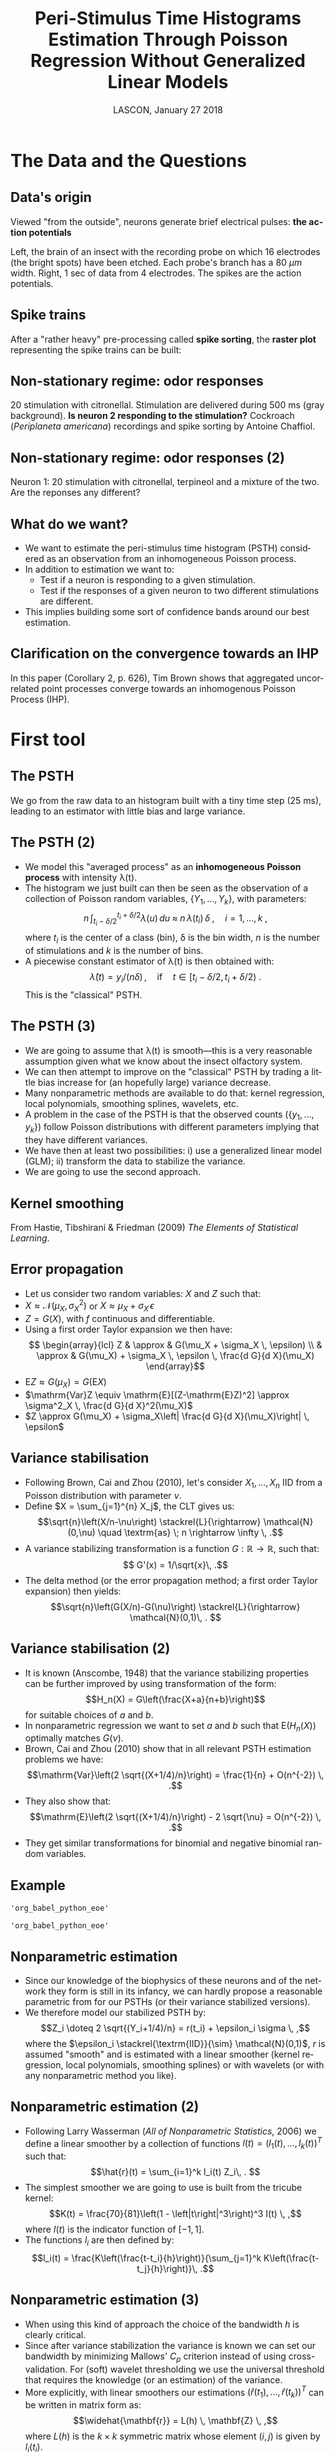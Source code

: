 # -*- ispell-local-dictionary: "american" -*-
#+TITLE: Peri-Stimulus Time Histograms Estimation Through Poisson Regression Without Generalized Linear Models
#+DATE: LASCON, January 27 2018
#+AUTHOR: @@latex:{\large Christophe Pouzat, Antoine Chaffiol and Avner Bar-Hen} \\ \vspace{0.2cm} Mathématiques Appliquées à Paris 5 (MAP5) \\ \vspace{0.2cm} Université Paris-Descartes and CNRS UMR 8145 \\ \vspace{0.2cm} \texttt{christophe.pouzat@parisdescartes.fr}@@
#+LANGUAGE: en
#+OPTIONS:   H:2 tags:nil 
#+LATEX_CLASS: beamer
#+LATEX_CLASS_OPTIONS: [presentation]
#+LATEX_HEADER: \usepackage{dsfont}
#+BEAMER_HEADER: \setbeamercovered{invisible}
#+BEAMER_HEADER: \AtBeginSection[]{\begin{frame}<beamer>\frametitle{Where are we ?}\tableofcontents[currentsection]\end{frame}}
#+BEAMER_HEADER: \beamertemplatenavigationsymbolsempty
#+STARTUP: beamer
#+COLUMNS: %45ITEM %10BEAMER_ENV(Env) %10BEAMER_ACT(Act) %4BEAMER_COL(Col) %8BEAMER_OPT(Opt)
#+PROPERTY: header-args:R  :session *LASCON2018-R*
#+Property: header-args:python :session *LASCON2018-Python* :results pp
#+PROPERTY: header-args :eval no-export
#+STARTUP: indent

** Setup :noexport:
#+NAME: setup
#+begin_src R :exports none :results silent :eval no-export
library(STAR)
library(locfit)  
library(Cairo)
CairoFonts(regular="Fourier:style=Medium",
           bold="Fourier:style=Bold",
           italic="Fourier:style=Oblique",
           bolditalic="Fourier:style=BoldOblique")
png <- CairoPNG
#+end_src

* The Data and the Questions :export:
** Data's origin :export:
Viewed "from the outside", neurons generate brief electrical pulses: *the action potentials*
[[file:figs/BrainProbeData.png]]

Left, the brain of an insect with the recording probe on which 16 electrodes (the bright spots) have been etched. Each probe's branch has a 80 $\mu{}m$ width. Right, 1 sec of data from 4 electrodes. The spikes are the action potentials.

** Spike trains :export:
After a "rather heavy" pre-processing called *spike sorting*, the *raster plot* representing the spike trains can be built:
#+name: raster-example
#+header: :width 1000 :height 750
#+header: :file figs/exemple-raster.png
#+BEGIN_SRC R :results output graphics :exports results
data(e060817spont)
exemple.raster <- lapply(e060817spont,
                         function(l) l[10 <= l & l <= 20]
                         )
par(cex=3,mar=c(5,1,1,1))
myCol <- c("orangered","brown4","royalblue4")
plot(c(10,20),c(0,4),
     xlab="Time (s)",ylab="",
     axes=FALSE,bty="n",type="n")
axis(1)
invisible(sapply(1:length(exemple.raster),
                 function(i) {
                     points(exemple.raster[[i]],
                            rep(i,length(exemple.raster[[i]])),
                            pch="|",col=myCol[i]
                            )
                     text(15,i-0.5,paste("Neuron",i),col=myCol[i])
                 }
                 )
          )
#+END_SRC

#+RESULTS: raster-example
[[file:figs/exemple-raster.png]]


** Non-stationary regime: odor responses :export:
#+begin_src R :exports none
data(e060817terpi)
data(e060817citron)
data(e060817mix)
#+end_src

#+RESULTS:
: e060817mix

#+name: exemple-citronellal
#+header: :width 2000 :height 1000 
#+header: :file figs/exemple-exemple-citronellal.png
#+begin_src R :exports results :results output graphics
mkRaster <- function (x, stimTimeCourse = NULL, colStim = "grey80", xlim, 
                      pch, xlab, ylab, main, ...) {
    if (!is.repeatedTrain(x)) 
        x <- as.repeatedTrain(x)
    nbTrains <- length(x)
    if (missing(xlim)) 
        xlim <- c(0, ceiling(max(sapply(x, max))))
    if (missing(xlab)) 
        xlab <- "Time (s)"
    if (missing(ylab)) 
        ylab <- "trial"
    if (missing(main)) 
        main <- paste(deparse(substitute(x)), "raster")
    if (missing(pch)) 
        pch <- ifelse(nbTrains <= 20, "|", ".")
    #oldpar <- par(mar = c(5, 4, 2, 1))
    #on.exit(par(oldpar))
    acquisitionDuration <- max(xlim)
    plot(c(0, acquisitionDuration), c(0, nbTrains + 1), type = "n", 
        xlab = xlab, ylab = ylab, xlim = xlim, ylim = c(1, nbTrains + 
            1), bty = "n", main = main, axes = FALSE,...)
    if (!is.null(stimTimeCourse)) {
        rect(stimTimeCourse[1], 0.1, stimTimeCourse[2], nbTrains + 
            0.9, col = colStim, lty = 0)
    }
    invisible(sapply(1:nbTrains, function(idx) points(x[[idx]], 
        numeric(length(x[[idx]])) + idx, pch = pch)))
    ##axis(2, at = 1:nbTrains)
    axis(1)
}

layout(matrix(1:3,nc=3))
par(cex.axis=3,cex.lab=4,cex.main=4,mar=c(5,5,5,1))            
mkRaster(e060817citron[[1]],
         stimTimeCourse=attr(e060817citron[["neuron 1"]],"stimTimeCourse"),
         xlab="Time (s)",ylab="",main="Neuron 1",xlim=c(5,10))                  
mkRaster(e060817citron[[2]],
         stimTimeCourse=attr(e060817citron[["neuron 2"]],"stimTimeCourse"),
         xlab="Time (s)",main="Neuron 2",ylab="",xlim=c(5,10))                  
mkRaster(e060817citron[[3]],
         stimTimeCourse=attr(e060817citron[["neuron 3"]],"stimTimeCourse"),
         xlab="Time (s)",main="Neuron 3",ylab="",xlim=c(5,10))                  
#+end_src

#+ATTR_LATEX: :width 1.0\textwidth
#+RESULTS: exemple-citronellal
[[file:figs/exemple-exemple-citronellal.png]]

20 stimulation with citronellal. Stimulation are delivered during 500 ms (gray background). *Is neuron 2 responding to the stimulation?* Cockroach (/Periplaneta americana/) recordings and spike sorting by Antoine Chaffiol.

** Non-stationary regime: odor responses (2)	:export:B_fullframe:
   :PROPERTIES:
   :BEAMER_env: fullframe
   :END:
#+name: exemple-n1-odeurs
#+header: :width 2000 :height 1000 
#+header: :file figs/exemple-n1-odeurs.png
#+begin_src R :exports results :results output graphics
layout(matrix(1:3,nc=3))
par(cex.axis=3,cex.lab=4,cex.main=4,mar=c(5,5,5,1))            
mkRaster(e060817citron[[1]],
         stimTimeCourse=attr(e060817citron[["neuron 1"]],"stimTimeCourse"),
         xlab="Time (s)",ylab="",main="Citronellal",xlim=c(5,10))                  
mkRaster(e060817terpi[[1]],
         stimTimeCourse=attr(e060817terpi[["neuron 1"]],"stimTimeCourse"),
         xlab="Time (s)",main="Terpineol",ylab="",xlim=c(5,10))                  
mkRaster(e060817mix[[1]],
         stimTimeCourse=attr(e060817mix[["neuron 1"]],"stimTimeCourse"),
         xlab="Time (s)",main="Mixture",ylab="",xlim=c(5,10))                  
#+end_src

#+ATTR_LATEX: :width 1.0\textwidth
#+RESULTS: exemple-n1-odeurs
[[file:figs/exemple-n1-odeurs.png]]

Neuron 1: 20 stimulation with citronellal, terpineol and a mixture of the two. \alert{Are the reponses any different?}

** What do we want? 						     :export:
- We want to estimate the peri-stimulus time histogram (PSTH) considered as an observation from an inhomogeneous Poisson process.
- In addition to estimation we want to:
  + Test if a neuron is responding to a given stimulation.
  + Test if the responses of a given neuron to two different stimulations are different.
- This implies building some sort of confidence bands around our best estimation.

** Clarification on the convergence towards an IHP

#+BEGIN_CENTER
#+ATTR_LATEX: :width 0.9\textheight
[[file:figs/Brown1978Title.png]]
#+END_CENTER

In this paper (Corollary 2, p. 626), Tim Brown shows that aggregated uncorrelated point processes converge towards an inhomogenous Poisson Process (IHP).

* First tool 							     :export:


** The PSTH :export:
#+NAME: calcul-de-e060817citronN1PSTH
#+BEGIN_SRC R :exports none
data(e060817citron)
e060817citronN1PSTH <- gsspsth0(e060817citron[["neuron 1"]])
#+END_SRC

#+RESULTS: calcul-de-e060817citronN1PSTH

#+name: exemple-construction-estimateur-freq-moyenne
#+header: :width 4000 :height 2000
#+header: :file figs/exemple-construction-estimateur-freq-moyenne.png
#+BEGIN_SRC R :exports results :results output graphics
layout(matrix(1:2,nc=2))
par(cex=7)            
mkRaster(e060817citron[[1]],pch=".",
         stimTimeCourse=attr(e060817citron[["neuron 1"]],"stimTimeCourse"),
         xlab="Time (s)",ylab="",main="")
plot(e060817citronN1PSTH$mids,
     e060817citronN1PSTH$counts,
     type="h",
     xlab="Time (s)",ylab="Number of events",
     bty="n",lwd=7)
#+END_SRC

#+RESULTS: exemple-construction-estimateur-freq-moyenne
[[file:figs/exemple-construction-estimateur-freq-moyenne.png]]

We go from the raw data to an histogram built with a tiny time step (25 ms), leading to an estimator with little bias and large variance. 
 
** The PSTH (2)							:export:B_fullframe:
   :PROPERTIES:
   :BEAMER_env: fullframe
   :END:
- We model this "averaged process" as an *inhomogeneous Poisson process* with intensity \lambda(t).
- The histogram we just built can then be seen as the observation of a collection of Poisson random variables, $\{Y_1,\ldots,Y_k\}$, with parameters: $$n \, \int_{t_i-\delta/2}^{t_i+\delta/2}\lambda(u) \, du \; \approx \; n \, \lambda(t_i) \, \delta \; , \quad i = 1,\ldots,k \; ,$$ where $t_i$ is the center of a class (bin), \delta is the bin width, $n$ is the number of stimulations and $k$ is the number of bins.
- A piecewise constant estimator of \lambda(t) is then obtained with:$$\hat{\lambda}(t) = y_i/(n \delta)\, , \quad \textrm{if} \quad t \in [t_i-\delta/2,t_i+\delta/2) \; .$$ This is the "classical" PSTH.
  
** The PSTH (3)							:export:B_fullframe:
   :PROPERTIES:
   :BEAMER_env: fullframe
   :END:
- We are going to assume that \lambda(t) is \alert{smooth}---this is a very reasonable assumption given what we know about the insect olfactory system.
- We can then attempt to improve on the "classical" PSTH by trading a little bias increase for (an hopefully large) variance decrease.
- Many nonparametric methods are available to do that: kernel regression, local polynomials, smoothing splines, wavelets, etc.
- A problem in the case of the PSTH is that the observed counts ($\{y_1,\ldots,y_k\}$) follow Poisson distributions with different parameters implying that they have different variances.
- We have then at least two possibilities: i) use a generalized linear model (GLM); ii) transform the data to stabilize the variance.
- We are going to use the second approach.
  
#+BEGIN_SRC R :exports none
data(e060817terpi)
data(e060817mix)
write(sort(unlist(e060817citron[["neuron 1"]])),file="e060817n1citron.txt",ncolumns = 1)
write(sort(unlist(e060817terpi[["neuron 1"]])),file="e060817n1terpi.txt",ncolumns = 1)
write(sort(unlist(e060817mix[["neuron 1"]])),file="e060817n1mix.txt",ncolumns = 1)
write(sort(unlist(e060817citron[["neuron 2"]])),file="e060817n2citron.txt",ncolumns = 1)
write(sort(unlist(e060817terpi[["neuron 2"]])),file="e060817n2terpi.txt",ncolumns = 1)
write(sort(unlist(e060817mix[["neuron 2"]])),file="e060817n2mix.txt",ncolumns = 1)
write(sort(unlist(e060817citron[["neuron 3"]])),file="e060817n3citron.txt",ncolumns = 1)
write(sort(unlist(e060817terpi[["neuron 3"]])),file="e060817n3terpi.txt",ncolumns = 1)
write(sort(unlist(e060817mix[["neuron 3"]])),file="e060817n3mix.txt",ncolumns = 1)
write(sort(unlist(e060817terpi[["neuron 1"]][seq(1,19,2)])),file="e060817n1terpiOdd.txt",ncolumns = 1)
write(sort(unlist(e060817terpi[["neuron 1"]][seq(2,20,2)])),file="e060817n1terpiEven.txt",ncolumns = 1)
#+END_SRC

#+RESULTS:

** Kernel smoothing :export:

#+BEGIN_CENTER
#+ATTR_LATEX: :width 0.9\textheight
[[file:figs/HastieEtAl2009Fig6_1.png]]
#+END_CENTER

From Hastie, Tibshirani & Friedman (2009) /The Elements of Statistical Learning/.

** Error propagation 						     
+ Let us consider two random variables: $X$ and $Z$ such that:
+ $X \approx \mathcal{N}(\mu_X,\sigma^2_X)$ or $X \approx \mu_X + \sigma_X \, \epsilon$
+ $Z = G(X)$, with $f$ continuous and differentiable.
+ Using a first order Taylor expansion we then have:\[ \begin{array}{lcl} Z & \approx & G(\mu_X + \sigma_X \, \epsilon) \\ & \approx & G(\mu_X) + \sigma_X \, \epsilon \, \frac{d G}{d X}(\mu_X) \end{array}\]
+ $\mathrm{E}Z \approx G(\mu_X) = G(\mathrm{E}X)$
+ $\mathrm{Var}Z \equiv \mathrm{E}[(Z-\mathrm{E}Z)^2] \approx \sigma^2_X \, \frac{d G}{d X}^2(\mu_X)$
+ $Z \approx G(\mu_X) + \sigma_X\left| \frac{d G}{d X}(\mu_X)\right| \, \epsilon$

** Variance stabilisation :export:
+ Following Brown, Cai and Zhou (2010), let's consider $X_1,\ldots,X_n$ IID from a Poisson distribution with parameter $\nu$.
+ Define $X = \sum_{j=1}^{n} X_j$, the CLT gives us: $$\sqrt{n}\left(X/n-\nu\right) \stackrel{L}{\rightarrow} \mathcal{N}(0,\nu) \quad \textrm{as} \; n \rightarrow \infty \, .$$
+ A variance stabilizing transformation is a function $G : \mathbb{R} \rightarrow \mathbb{R}$, such that:$$ G'(x) = 1/\sqrt{x}\, .$$
+ The delta method (or the error propagation method; a first order Taylor expansion) then yields:$$\sqrt{n}\left(G(X/n)-G(\nu)\right) \stackrel{L}{\rightarrow} \mathcal{N}(0,1)\, . $$

** Variance stabilisation (2)				 :B_fullframe:export:
   :PROPERTIES:
   :BEAMER_env: fullframe
   :END:
+ It is known (Anscombe, 1948) that the variance stabilizing properties can be further improved by using transformation of the form:$$H_n(X) = G\left(\frac{X+a}{n+b}\right)$$ for suitable choices of $a$ and $b$.
+ In nonparametric regression we want to set $a$ and $b$ such that $\mathrm{E}\left(H_n(X)\right)$ optimally matches $G(\nu)$.
+ Brown, Cai and Zhou (2010) show that in all relevant PSTH estimation problems we have: $$\mathrm{Var}\left(2 \sqrt{(X+1/4)/n}\right) = \frac{1}{n} + O(n^{-2}) \, .$$
+ They also show that: $$\mathrm{E}\left(2 \sqrt{(X+1/4)/n}\right) - 2 \sqrt{\nu} = O(n^{-2}) \, .$$
+ They get similar transformations for binomial and negative binomial random variables.

** Example

#+name: first-python-set-up
#+BEGIN_SRC python :exports none
import numpy as np
import matplotlib.pyplot as plt
plt.ion()
import scipy
from __future__ import print_function, division, unicode_literals, absolute_import
#+END_SRC   

#+RESULTS: first-python-set-up

#+name: load-e060817n1citron.txt
#+BEGIN_SRC python :exports none
f = open("e060817n1citron.txt")
n1citron = np.array([float(x) for x in f.readlines()])
f.close()
#+END_SRC

#+RESULTS: load-e060817n1citron.txt
: 'org_babel_python_eoe'

#+name: make-n1-citron-histogram
#+BEGIN_SRC python :exports none
n1citron = n1citron[np.logical_and(1 <= n1citron , n1citron <= 14)]
n1citron_bin = np.arange(1,14.025,0.025)
n1citron_count,n1citron_bin = np.histogram(n1citron,n1citron_bin)
n1citron_y = 2*np.sqrt((n1citron_count+0.25)/20)
n1citron_x = n1citron_bin[:-1]+0.0125
#+END_SRC

#+RESULTS: make-n1-citron-histogram
: 'org_babel_python_eoe'

#+name: make-n1citron-histos-figure
#+BEGIN_SRC python :exports results :results file
plt.subplot(121)
plt.plot(n1citron_bin[1:],n1citron_count,ls='steps',color='black')
plt.xlabel("Time (s)")
plt.ylabel("Number of events ($Y_i$)")
plt.title("Original")
plt.subplot(122)
plt.plot(n1citron_x,n1citron_y,ls='steps',color='black')
plt.xlabel("Time (s)")
plt.ylabel("$2 \sqrt{(Y_i + 1/4)/20}$")
plt.title("Variance stabilized")
plt.subplots_adjust(wspace=0.4)
plt.savefig('figs/make-n1citron-histos-figure.png')
plt.close()
'figs/make-n1citron-histos-figure.png'
#+END_SRC


#+ATTR_LATEX: :width 1.0\textwidth
#+RESULTS: make-n1citron-histos-figure
[[file:figs/make-n1citron-histos-figure.png]]


** Nonparametric estimation
+ Since our knowledge of the biophysics of these neurons and of the network they form is still in its infancy, we can hardly propose a reasonable parametric from for our PSTHs (or their variance stabilized versions).
+ We therefore model our stabilized PSTH by: $$Z_i \doteq 2 \sqrt{(Y_i+1/4)/n} = r(t_i) + \epsilon_i \sigma \, ,$$ where the $\epsilon_i \stackrel{\textrm{IID}}{\sim} \mathcal{N}(0,1)$, $r$ is assumed "smooth" and is estimated with a linear smoother (kernel regression, local polynomials, smoothing splines) or with wavelets (or with any nonparametric method you like).

** Nonparametric estimation (2)					:B_fullframe:
   :PROPERTIES:
   :BEAMER_env: fullframe
   :END:
+ Following Larry Wasserman (/All of Nonparametric Statistics/, 2006) we define a linear smoother by a collection of functions $l(t) = \left(l_1(t),\ldots,l_k(t)\right)^T$ such that: $$\hat{r}(t) = \sum_{i=1}^k l_i(t) Z_i\, . $$
+ The simplest smoother we are going to use is built from the tricube kernel: $$K(t) =  \frac{70}{81}\left(1 - \left|t\right|^3\right)^3 I(t) \, ,$$ where $I(t)$ is the indicator function of $[-1,1]$.
+ The functions $l_i$ are then defined by: $$l_i(t) = \frac{K\left(\frac{t-t_i}{h}\right)}{\sum_{j=1}^k K\left(\frac{t-t_j}{h}\right)}\, .$$ 

** Nonparametric estimation (3) 				:B_fullframe:
   :PROPERTIES:
   :BEAMER_env: fullframe
   :END:
+ When using this kind of approach the choice of the bandwidth $h$ is clearly critical.
+ Since after variance stabilization the variance is known we can set our bandwidth by minimizing Mallows' $C_p$ criterion instead of using cross-validation. For (soft) wavelet thresholding we use the universal threshold that requires the knowledge (or an estimation) of the variance.  
+ More explicitly, with linear smoothers our estimations $\left(\widehat{r}(t_1),\ldots,\widehat{r}(t_k)\right)^T$ can be written in matrix form as: $$\widehat{\mathbf{r}} = L(h) \, \mathbf{Z} \, ,$$ where $L(h)$ is the $k \times k$ symmetric matrix whose element $(i,j)$ is given by  $l_i(t_j)$.

** Nonparametric estimation (4) 				:B_fullframe:
   :PROPERTIES:
   :BEAMER_env: fullframe
   :END:
+ Ideally we would like to set $\widehat{h}$ as: $$\arg\min_{h} (1/k) \sum_{i=1}^k \left(r(t_i) - \hat{r}(t_i)\right)^2 \, .$$
+ But we don't know $r$ (that's what we want to estimate!) so we minimize Mallows' $C_p$ criterion: $$ (1/k) \sum_{i=1}^k \left(Z_i - \hat{r}(t_i)\right)^2 + 2 \sigma^2 \mathrm{tr}\left(L(h)\right)/k \, ,$$ where $\mathrm{tr}\left(L(h)\right)$ stands for the trace of $L(h)$.
+ If we don't know $\sigma^2$, we minimize the cross-validation criterion: $$\frac{1}{k} \sum_{i=1}^k \frac{\left(Z_i - \hat{r}(t_i)\right)^2}{1-L_{ii}(h)} \, .$$
  
** Nonparametric estimation (5)					:B_fullframe:
   :PROPERTIES:
   :BEAMER_env: fullframe
   :END:
#+name: tricube-kernel-definition
#+BEGIN_SRC python :exports none
def tricube_kernel(x,bw=1.0):
    ax = np.absolute(x/bw)
    result = np.zeros(x.shape)
    result[ax <= 1] = 70*(1-ax[ax <= 1]**3)**3/81
    return result
#+END_SRC

#+RESULTS: tricube-kernel-definition
: 'org_babel_python_eoe'

#+name: Nadaraya-Watson-estimator-definition
#+BEGIN_SRC python :exports none 
def Nadaraya_Watson_Estimator(x,X,Y,kernel = lambda y: tricube_kernel(y,1.0)):
    w = kernel(X-x)
    return np.sum(w*Y)/np.sum(w)
#+END_SRC

#+RESULTS: Nadaraya-Watson-estimator-definition
: 'org_babel_python_eoe'

#+name: CV-score-definition
#+BEGIN_SRC python :exports none
def CV_score(X,Y,bw = 1.0, kernel = tricube_kernel):
    L = np.zeros((len(X),len(X)))
    ligne = np.zeros(len(X))
    for i in range(len(X)):
        ligne = kernel(X-X[i], bw)
        L[i,:] = ligne/np.sum(ligne)
    n = len(X)
    trace = np.trace(L)
    if trace == n: return None
    return [trace, np.sum(np.square((Y-np.dot(L,Y))/(1-np.diag(L)))/n)]
#+END_SRC

#+RESULTS: CV-score-definition
: u'org_babel_python_eoe'


#+name: Cp-score-definition
#+BEGIN_SRC python :exports none
from numpy.matlib import identity
def Cp_score(X,Y,
             bw = 1.0,
             kernel = tricube_kernel,sigma2=1/20):
    L = np.zeros((len(X),len(X)))
    ligne = np.zeros(len(X))
    for i in range(len(X)):
        ligne = kernel(X-X[i], bw)
        L[i,:] = ligne/np.sum(ligne)
    n = len(X)
    trace = np.trace(L)
    if trace == n: 
        return None
    Cp = np.dot(np.dot(Y,(identity(n)-L)),np.dot((identity(n)-L),Y).T)[0,0]/n + 2*sigma2*trace/n
    return [trace, Cp]

#+END_SRC

#+RESULTS: Cp-score-definition
: u'org_babel_python_eoe'

#+name: n1citron-scores-computation
#+BEGIN_SRC python :exports none
bw_vector = np.arange(0.05,1,0.025)
n1citron_CV_score = np.array([CV_score(n1citron_x,n1citron_y,bw) for bw in bw_vector])
n1citron_Cp_score = np.array([Cp_score(n1citron_x,n1citron_y,bw) for bw in bw_vector])
#+END_SRC

#+RESULTS: n1citron-scores-computation
: u'org_babel_python_eoe'

#+name: n1citron-Nadaraya-Watson-estimator-preparation
#+BEGIN_SRC python :exports none :results silent
bw_best_Cp = bw_vector[np.argmin(n1citron_Cp_score[:,1])] 
n1citron_y_NW_best = np.array([Nadaraya_Watson_Estimator(x,n1citron_x,n1citron_y,kernel = lambda y: tricube_kernel(y,bw_best_Cp)) for x in n1citron_x])
#+END_SRC

#+name: n1citron-Nadaraya-Watson-estimator
#+BEGIN_SRC python :exports results :results file
plt.subplot(121)
plt.plot(bw_vector,n1citron_CV_score[:,1],color='black',lw=2)
plt.plot(bw_vector,n1citron_Cp_score[:,1],color='red',lw=2)
plt.xlabel('Bandwidth (s)')
plt.ylabel('CV and Cp Scores')
plt.title('Scores vs bandwidth')
plt.subplot(122)
plt.plot(n1citron_x,n1citron_y,ls='steps',color='black')
plt.xlabel("Time (s)")
plt.ylabel("$2 \sqrt{(Y_i + 1/4)/20}$")
plt.title("Data and Nadaraya-Watson est.")
plt.plot(n1citron_x,n1citron_y_NW_best,lw=2,color='red')
plt.subplots_adjust(wspace=0.4)
plt.savefig('figs/n1citron-Nadaraya-Watson-estimator.png')
plt.close()
'figs/n1citron-Nadaraya-Watson-estimator.png'
#+END_SRC

#+ATTR_LATEX: :width 0.9\textwidth
#+RESULTS: n1citron-Nadaraya-Watson-estimator
[[file:figs/n1citron-Nadaraya-Watson-estimator.png]]

Left: CV score in black, Cp score in red. Right: Variance stabilized data (black) with Nadaraya-Watson estimator (red) with "best" bandwidth.

** Nonparametric estimation (6)					:B_fullframe:
   :PROPERTIES:
   :BEAMER_env: fullframe
   :END:
#+name: n1citron-Nadaraya-Watson-residual
#+BEGIN_SRC python :exports results :results file
plt.plot(n1citron_x,n1citron_y-n1citron_y_NW_best,ls='steps',color='black')
plt.hlines([-np.sqrt(1/20),np.sqrt(1/20)],1,14,color='red',linestyle='dashed',lw=2)
plt.xlabel("Time (s)")
plt.ylabel("$Z_i - \hat{r}(t_i)$")
plt.title("Nadaraya-Watson estimator residuals")
plt.savefig('figs/n1citron-Nadaraya-Watson-residual.png')
plt.close()
'figs/n1citron-Nadaraya-Watson-residual.png'
#+END_SRC

#+ATTR_LATEX: :width 0.9\textwidth
#+RESULTS: n1citron-Nadaraya-Watson-residual
[[file:figs/n1citron-Nadaraya-Watson-residual.png]]

Residuals obtained with the Nadaraya-Watson estimator. The red dashed lines correspond to $\pm \sigma$.

** Nonparametric estimation (7) 				:B_fullframe:
   :PROPERTIES:
   :BEAMER_env: fullframe
   :END:
#+name: n1citron-with-smoothing-splines
#+BEGIN_SRC python :exports none :results silent
from numpy.linalg import qr
from scipy.linalg import solve

def rk(x,z):
    k2x = 0.5*((x-0.5)**2-1/12)
    k2z = 0.5*((z-0.5)**2-1/12)
    ad = np.absolute(x-z)
    k4 = ((ad-0.5)**4-(ad-0.5)**2/2+7/240)/24
    return k2x*k2z-k4

def spl_all_in_one(X,Y,lbda,left=1,right=14,sigma2=1/20):
    U = (X-left)/(right-left)
    n = len(U)
    S = np.ones((n,2))
    S[:,1] = U
    Q = np.zeros((n,n))
    for i in range(n):
        Q[i,i] = rk(U[i],U[i])
        for j in range(i+1,n):
            Q[i,j] = rk(U[i],U[j])
            Q[j,i] = Q[i,j]
    F,Rstar = qr(S,'complete')
    F1 = F[:,:2]
    F2 = F[:,2:]
    Rtilde = Rstar[:2,:]
    F2tQF2 = np.dot(np.dot(F2.T,Q),F2)
    A = identity(n) - n*lbda*np.dot(F2,solve((F2tQF2+n*lbda*identity(n-2)),F2.T,sym_pos=True))
    Y_hat = np.ravel(np.dot(A,Y))
    Cl = np.dot(np.dot(Y,(identity(n)-A)),np.dot((identity(n)-A),Y).T)[0,0]/n + 2*sigma2*np.trace(A)/n
    return (Y_hat,A,Cl) 

def spl_Cl(lbda,X,Y,left=1,right=14,sigma2=1/20):
    U = (X-left)/(right-left)
    n = len(U)
    S = np.ones((n,2))
    S[:,1] = U
    Q = np.zeros((n,n))
    for i in range(n):
        Q[i,i] = rk(U[i],U[i])
        for j in range(i+1,n):
            Q[i,j] = rk(U[i],U[j])
            Q[j,i] = Q[i,j]
    F,Rstar = qr(S,'complete')
    F1 = F[:,:2]
    F2 = F[:,2:]
    Rtilde = Rstar[:2,:]
    F2tQF2 = np.dot(np.dot(F2.T,Q),F2)
    Cl = np.zeros(len(lbda))
    for i in range(len(lbda)):
        A = identity(n) - n*lbda[i]*np.dot(F2,solve((F2tQF2+n*lbda[i]*identity(n-2)),F2.T,sym_pos=True))
        Cl[i] = np.dot(np.dot(Y,(identity(n)-A)),np.dot((identity(n)-A),Y).T)[0,0]/n + 2*sigma2*np.trace(A)/n
    return Cl 

lbda_v = np.logspace(-10,-7,51)
n1citron_Cl_v = spl_Cl(lbda_v,n1citron_x,n1citron_y)
n1citron_Cl_best = lbda_v[np.argmin(n1citron_Cl_v)]
n1citron_Y_hat_spl,_,_ = spl_all_in_one(n1citron_x,n1citron_y,n1citron_Cl_best)

#+END_SRC

#+name: n1citron-with-wavelets
#+BEGIN_SRC python :exports none :results silent
import pywt
w = pywt.Wavelet('Haar')
max_level = pywt.dwt_max_level(data_len=len(n1citron_y), filter_len=w.dec_len)
n1citron_wv_coefs = pywt.wavedec(n1citron_y,'Haar',level=max_level,mode='per')
uthresh = np.sqrt(2*np.log(len(n1citron_y)))/np.sqrt(20)
n1citron_wv_denoised = n1citron_wv_coefs[:]
n1citron_wv_denoised[1:] = (pywt.thresholding.soft(i, value=uthresh) for i in n1citron_wv_denoised[1:])
n1citron_wv_Y_hat = pywt.waverec(n1citron_wv_denoised,'Haar', mode='per')
#+END_SRC

#+name: n1citron-all-estimators
#+BEGIN_SRC python :exports results :results file
plt.plot(n1citron_x,n1citron_y_NW_best,lw=2,color='red')
plt.plot(n1citron_x,n1citron_Y_hat_spl,lw=2,color='blue')
plt.plot(n1citron_x,n1citron_wv_Y_hat,lw=2,color='black')
plt.xlabel("Time (s)")
plt.ylabel("$2 \sqrt{(Y_i + 1/4)/20}$")
plt.title("Comparison of three estimators")
plt.savefig('figs/n1citron-all-estimators.png')
plt.close()
'figs/n1citron-all-estimators.png'
#+END_SRC

#+ATTR_LATEX: :width 0.9\textwidth
#+RESULTS: n1citron-all-estimators
[[file:figs/n1citron-all-estimators.png]]

Nadaraya-Watson estimator (red), smoothing splines estimator (blue) and wavelet estimator (black; Haar wavelets, soft thresholding, universal threshold).

* Confidence sets :export:
** Confidence sets
+ Keeping in line with Wasserman (2006), we consider that providing an estimate $\hat{r}$ of a curve $r$ is not sufficient for drawing scientific conclusions.
+ We would like to provide a \alert{confidence set} for $r$ in the form of a band: $$\mathcal{B}=\left\{s : l(t) \le s(t) \le u(t), \; \forall t \in [a,b]\right\}\, $$ based on a pair of functions $\left(l(t),u(t)\right)$.
+ We would like to have: $$\mathrm{Pr}\left\{r \in \mathcal{B} \right\} \ge 1 - \alpha $$ for all $r \in \mathcal{R}$ where $\mathcal{R}$ is a large class of functions.

** Confidence sets (2)						:B_fullframe:
   :PROPERTIES:
   :BEAMER_env: fullframe
   :END:
+ When working with smoothers, our estimators exhibit a bias that does not disappear even with large sample sizes.
+ We will therefore try to built sets around $\overline{r} = \mathrm{E}(\hat{r})$; that will be sufficient to address some of the questions we started with.
+ For a linear smoother, $\hat{r}(t) = \sum_{i=1}^k l_i(t) Z_i$, we have: $$\overline{r}(t) = \mathrm{E}\left(\hat{r}(t)\right) = \sum_{i=1}^k l_i(t) r(t_i)$$ and $$\mathrm{Var}\left(\hat{r}(t)\right) = \sigma^2 \, \sum_{i=1}^k l_i(t)^2 = (1/n) \|l(t)\|^2\, .$$ Remember that we stabilized the variance at $1/n$.
+ We will consider a confidence band for $\overline{r}(t)$ of the form: $$I(t) = \left(\hat{r}(t) - c \|l(t)\|/\sqrt{n},\hat{r}(t) + c \|l(t)\|/\sqrt{n}\right) \, ,$$ for some $c > 0$ and $a \le t \le b$.

** Confidence set (3)						:B_fullframe:
   :PROPERTIES:
   :BEAMER_env: fullframe
   :END:
 Following Sun and Loader (1994), we have:
$$\begin{array}{l l l} \mathrm{Pr}\left\{\overline{r}(t) \notin I(t) \textrm{ for some } t \in [a,b]\right\} & = & \mathrm{Pr}\left\{\max_{t \in [a,b]} \frac{|\hat{r}(t)-\overline{r}(t)|}{\|l(t)\|/\sqrt{n}} > c\right\} \, ,\\ & = & \mathrm{Pr}\left\{\max_{t \in [a,b]} \frac{|\sum_{i=1}^k (\epsilon_i/\sqrt{n})  l_i(t)|}{\|l(t)\|/\sqrt{n}} > c\right\} \, ,\\ & = & \mathrm{Pr}\left\{\max_{t \in [a,b]} |W(t)| > c\right\} \, ,\end{array}$$
where $W(t) = \sum_{i=1}^k \epsilon_i l_i(t)/\|l(t)\|$ is a *Gaussian process*. To find $c$ we need to know the distribution of the maximum of a Gaussian process. Sun and Loader (1994) showed the *tube formula*:
$$\mathrm{Pr}\left\{\max_{t \in [a,b]} |\sum_{i=1}^k \epsilon_i l_i(t)/\|l(t)\|| > c\right\} \approx 2\left(1 - \Phi(c)\right) + \frac{\kappa_0}{\pi} \exp - \frac{c^2}{2} \, ,$$ for large $c$, where, in our case, $\kappa_0 \approx (b-a)/h \left(\int_a^b K'(t)^2 dt\right)^{1/2}$. We get $c$ by solving:
$$2\left(1 - \Phi(c)\right) + \frac{\kappa_0}{\pi} \exp - \frac{c^2}{2} = \alpha \, .$$

** Confidence set (4)						:B_fullframe:
   :PROPERTIES:
   :BEAMER_env: fullframe
   :END:
#+name: get-kappa0
#+BEGIN_SRC python :exports none :results silent
import sympy as sy
sx = sy.symbols('sx')
K = 70*(1-sx**3)**3/81
kappa0 = 13*(sy.sqrt(sy.integrate(sy.diff(K,sx)**2,(sx,0,1))*2)).evalf()/bw_best_Cp
#+END_SRC

#+name: define-tube-target
#+BEGIN_SRC python :exports none :results silent
from scipy.stats import norm
def tube_target(x,alpha,kappa=kappa0):
    return 2*(1-norm.cdf(x)) + kappa*np.exp(-x**2/2)/np.pi - alpha
#+END_SRC

#+name: get-c-values
#+BEGIN_SRC python :exports none :results silent
from scipy.optimize import brentq
c_p95 = brentq(tube_target,a=3,b=4,args=(0.05,))
c_p90 = brentq(tube_target,a=2,b=4,args=(0.1,))
#+END_SRC

#+name: n1citron-Nadaraya-Watson-Confidence-Bands-preparation
#+BEGIN_SRC python :exports none :results silent
def make_L(X,kernel = lambda y: tricube_kernel(y,1.0)):
    result = np.zeros((len(X),len(X)))
    ligne = np.zeros(len(X))
    for i in range(len(X)):
        ligne = kernel(X-X[i])
        result[i,:] = ligne/np.sum(ligne)
    return result 

n1citron_NW_L_best = make_L(n1citron_x,kernel = lambda y: tricube_kernel(y,bw_best_Cp))
n1citron_NW_L_best_norm = np.sqrt(np.sum(n1citron_NW_L_best**2,axis=1))
#+END_SRC

#+name: n1citron-Nadaraya-Watson-Confidence-Bands
#+BEGIN_SRC python :exports results :results file
plt.plot(n1citron_x,n1citron_y,color='black')
plt.plot(n1citron_x,n1citron_y_NW_best,lw=2,color='blue')
plt.plot(n1citron_x,n1citron_y_NW_best+c_p95*n1citron_NW_L_best_norm/np.sqrt(20),lw=2,color='red')
plt.plot(n1citron_x,n1citron_y_NW_best-c_p95*n1citron_NW_L_best_norm/np.sqrt(20),lw=2,color='red')
plt.xlabel("Time (s)")
plt.ylabel("$2 \sqrt{(Y_i + 1/4)/20}$")
plt.title("Nadaraya-Watson est. with 0.95 conf. bands")
plt.savefig('figs/n1citron-Nadaraya-Watson-Confidence-Bands.png')
plt.close()
'figs/n1citron-Nadaraya-Watson-Confidence-Bands.png'
#+END_SRC

#+ATTR_LATEX: :width 0.9\textwidth
#+RESULTS: n1citron-Nadaraya-Watson-Confidence-Bands
[[file:figs/n1citron-Nadaraya-Watson-Confidence-Bands.png]]

Variance stabilized data (black) Nadaraya-Watson estimator (blue) and 0.95 confidence band (red).

** Do you remember this slide?
#+ATTR_LATEX: :width 1.0\textwidth
#+RESULTS: exemple-citronellal
[[file:figs/exemple-exemple-citronellal.png]]

20 stimulation with citronellal. Stimulation are delivered during 500 ms (gray background). *Is neuron 2 responding to the stimulation?*

** Confidence set (5) 						:B_fullframe:
   :PROPERTIES:
   :BEAMER_env: fullframe
   :END:
#+name: n2citron-preparation
#+BEGIN_SRC python :exports none :results silent
f = open("e060817n2citron.txt")
n2citron = np.array([float(x) for x in f.readlines()])
f.close()

n2citron = n2citron[np.logical_and(1 <= n2citron , n2citron <= 14)]
n2citron_bin = np.arange(1,14.01,0.01)
n2citron_count,n2citron_bin = np.histogram(n2citron,n2citron_bin)
n2citron_y = 2*np.sqrt((n2citron_count+0.1)/20)
n2citron_x = n2citron_bin[:-1]+0.005
n2_bw_vector = np.arange(0.02,0.5,0.01)
n2citron_Cp_score = np.array([Cp_score(n2citron_x,n2citron_y,bw) for bw in n2_bw_vector])

n2_citron_bw_best_Cp = n2_bw_vector[np.argmin(n2citron_Cp_score[:,1])] 
n2citron_y_NW_best = np.array([Nadaraya_Watson_Estimator(x,n2citron_x,n2citron_y,kernel = lambda y: tricube_kernel(y,n2_citron_bw_best_Cp)) for x in n2citron_x])

n2citron_y_NW_bestX10 = np.array([Nadaraya_Watson_Estimator(x,n2citron_x,n2citron_y,kernel = lambda y: tricube_kernel(y,10*n2_citron_bw_best_Cp)) for x in n2citron_x])
n2citron_NW_L_bestX10 = make_L(n2citron_x,kernel = lambda y: tricube_kernel(y,10*n2_citron_bw_best_Cp))
n2citron_NW_L_bestX10_norm = np.sqrt(np.sum(n2citron_NW_L_bestX10**2,axis=1))

n2citron_NW_L_best = make_L(n2citron_x,kernel = lambda y: tricube_kernel(y,n2_citron_bw_best_Cp))
n2citron_NW_L_best_norm = np.sqrt(np.sum(n2citron_NW_L_best**2,axis=1))
#+END_SRC

#+name: n2citron-figure
#+BEGIN_SRC python :exports results :results file
plt.subplot(121)
plt.plot(n2citron_x,n2citron_y,color='black')
#plt.plot(n2citron_x,n2citron_y_NW_best,lw=2,color='blue')
plt.plot(n2citron_x,n2citron_y_NW_best+c_p95*n2citron_NW_L_best_norm/np.sqrt(20),lw=2,color='red')
plt.plot(n2citron_x,n2citron_y_NW_best-c_p95*n2citron_NW_L_best_norm/np.sqrt(20),lw=2,color='red')
plt.xlabel("Time (s)")
plt.ylabel("$2 \sqrt{(Y_i + 1/4)/20}$")
plt.title("Optimal bandwidth")
plt.subplot(122)
plt.plot(n2citron_x,n2citron_y,color='black')
#plt.plot(n2citron_x,n2citron_y_NW_bestX10,lw=2,color='blue')
plt.plot(n2citron_x,n2citron_y_NW_bestX10+c_p95*n2citron_NW_L_bestX10_norm/np.sqrt(20),lw=2,color='red')
plt.plot(n2citron_x,n2citron_y_NW_bestX10-c_p95*n2citron_NW_L_bestX10_norm/np.sqrt(20),lw=2,color='red')
plt.xlabel("Time (s)")
plt.title("Optimal bandwidth x 10")
plt.subplots_adjust(wspace=0.4)
plt.savefig('figs/n2citron-figure.png')
plt.close()
'figs/n2citron-figure.png'
#+END_SRC

#+ATTR_LATEX: :width 1.0\textwidth
#+RESULTS: n2citron-figure
[[file:figs/n2citron-figure.png]]

Since the null hypothesis is a constant, there is no bias and we can increase the bandwidth (right side) if necessary.
* Second Tool :export:
** Remember again?
#+ATTR_LATEX: :width 0.9\textwidth
#+RESULTS: exemple-n1-odeurs
[[file:figs/exemple-n1-odeurs.png]]

Neuron 1: 20 stimulation with citronellal, terpineol and a mixture of the two. \alert{Are the reponses any different?}

** Setting the test

+ We start like previously by building a "classical" PSTH with very fine bins (25 ms) with the citronellal and  terpineol trials to get: $\{y_1^{citron},\ldots,y_k^{citron}\}$ and $\{y_1^{terpi},\ldots,y_k^{terpi}\}$.
+ We stabilize the variance as we did before ($z_i = 2 \sqrt{(y_i+0.25)/n}$) to get: $\{z_1^{citron},\ldots,z_k^{citron}\}$ and $\{z_1^{terpi},\ldots,z_k^{terpi}\}$. 
+ Our null hypothesis is that the two underlying inhomogeneous Poisson processes are the same, therefore: $$z_i^{citron} = r(t_i) + \epsilon_i^{citron} \sigma \quad \textrm{and} \quad z_i^{terpi} = r(t_i) + \epsilon_i^{terpi} \sigma \, ,$$ then $$z_i^{terpi} - z_i^{citron} = \sqrt{2} \epsilon_i \sigma \, .$$
+ We then want to test if our collection of observed differences $\{z_1^{terpi} - z_1^{citron},\ldots,z_k^{terpi} - z_k^{citron}\}$ is compatible with $k$ IID draws from $\mathcal{N}(0,2\sigma^2$).

** Invariance principle / Donsker theorem
*** Theorem 							    :B_block:
    :PROPERTIES:
    :BEAMER_env: block
    :END:
If $X_1, X_2,\ldots$ is a sequence of IID random variables such that $\mathrm{E}(X_i)=0$ and $\mathrm{E}(X_i^2)=1$, then the sequence of processes: $$ S_k(t) = \frac{1}{\sqrt{k}} \sum_{i=0}^{\lfloor k t \rfloor} X_i, \quad 0 \le t \le 1, \quad X_0=0$$ converges in law towards a canonical Brownian motion. 

*** Proof 							    :B_block:
    :PROPERTIES:
    :BEAMER_env: block
    :END:
You can find a proof in:
  - R Durrett (2009) /Probability: Theory and Examples/. CUP. Sec. 7.6, pp 323-329 ;
  - P Billingsley (1999) /Convergence of Probability Measures/. Wiley. p 121.
  


** Recognizing a Brownian motion when we see one
+ Under our null hypothesis (same inhomogeneous Poisson process for citronellal and terpineol), the random variables: $$\frac{Z_i^{terpi} - Z_i^{citron}}{\sqrt{2} \sigma} \, ,$$ should correspond to the $X_i$ of Donsker's theorem.
+ We can then construct $S_k(t)$ and check if the observed trajectory looks Brownian or not.
+ Ideally, we would like to define a domain in $[0,1] \times \mathbb{R}$ containing the realizations of a canonical Brownian motion with a given probability.
+ To have a reasonable power, we would like the surface of this domain to be minimal.

** Recognizing a Brownian motion when we see one (2)		:B_fullframe:
   :PROPERTIES:
   :BEAMER_env: fullframe
   :END:
#+name: load-n1terpi-and-n1mix-and-make-histo
#+BEGIN_SRC python :exports none :results silent
f = open("e060817n1mix.txt")
n1mix = np.array([float(x) for x in f.readlines()])
f.close()
n1mix = n1mix[np.logical_and(1 <= n1mix , n1mix <= 14)]
n1mix_bin = np.arange(1,14.025,0.025)
n1mix_count,n1mix_bin = np.histogram(n1mix,n1mix_bin)
n1mix_y = 2*np.sqrt((n1mix_count+0.25)/20)
n1mix_x = n1mix_bin[:-1]+0.0125

f = open("e060817n1terpi.txt")
n1terpi = np.array([float(x) for x in f.readlines()])
f.close()
n1terpi = n1terpi[np.logical_and(1 <= n1terpi , n1terpi <= 14)]
n1terpi_bin = np.arange(1,14.025,0.025)
n1terpi_count,n1terpi_bin = np.histogram(n1terpi,n1terpi_bin)
n1terpi_y = 2*np.sqrt((n1terpi_count+0.25)/20)
n1terpi_x = n1terpi_bin[:-1]+0.0125
#+END_SRC

#+name: n1-citron-terpi-comp0
#+BEGIN_SRC python :exports results :results file
xx = np.linspace(0,1,201)
plt.plot((n1citron_x-1)/(np.max(n1citron_x)-1),np.cumsum(np.sqrt(10)*(n1terpi_y-n1citron_y))/np.sqrt(len(n1terpi_y)),color='black',lw=2)
plt.xlabel("Normalized time")
plt.ylabel("$S_k(t)$")
plt.savefig('figs/n1-citron-terpi-comp0.png')
plt.close()
'figs/n1-citron-terpi-comp0.png'
#+END_SRC

#+ATTR_LATEX: :width 0.9\textwidth
#+RESULTS: n1-citron-terpi-comp0
[[file:figs/n1-citron-terpi-comp0.png]]

Does this look like the realization of a canonical Brownian motion?

** Recognizing a Brownian motion when we see one (3) 		:B_fullframe:
   :PROPERTIES:
   :BEAMER_env: fullframe
   :END:
+ In a (non trivial) paper, Kendall, Marin et Robert (2007) showed that the upper boundary of this minimal surface domain is given by: $$u^{\ast}(t) \equiv \sqrt{-W_{-1}\left(-(\kappa t)^2) \right)} \, \sqrt{t}, \quad \mathrm{for} \quad \kappa \, t \le 1/\sqrt{e}$$ where W_{-1} is the secondary real branch of the Lambert W function (defined as the solution of $W(z) \exp W(z) = z$); $\kappa$ being adjusted to get the desired probability.
+ They also showed that a domain whose upper boundary is given by: $u(t) = a + b \sqrt{t}$ is almost of minimal surface ($a > 0$ and $b > 0$ being adjusted to get the correct probability).
+ Loader and Deely (1987) give a very efficient algorithm to adjust $a$ and $b$ or $\kappa$.
+ The =R= package =STAR= (Spike Train Analysis with R) provides all that (and much more) out of the box.

** Recognizing a Brownian motion when we see one (4) 		:B_fullframe:
   :PROPERTIES:
   :BEAMER_env: fullframe
   :END:

#+name: load-n1terpi-even-and-odd-and-make-histo
#+BEGIN_SRC python :exports none :results silent
f = open("e060817n1terpiOdd.txt")
n1terpiOdd = np.array([float(x) for x in f.readlines()])
f.close()
n1terpiOdd = n1terpiOdd[np.logical_and(1 <= n1terpiOdd , n1terpiOdd <= 14)]
n1terpiOdd_bin = np.arange(1,14.025,0.025)
n1terpiOdd_count,n1terpiOdd_bin = np.histogram(n1terpiOdd,n1terpiOdd_bin)
n1terpiOdd_y = 2*np.sqrt((n1terpiOdd_count+0.25)/10)
n1terpiOdd_x = n1terpiOdd_bin[:-1]+0.0125

f = open("e060817n1terpiEven.txt")
n1terpiEven = np.array([float(x) for x in f.readlines()])
f.close()
n1terpiEven = n1terpiEven[np.logical_and(1 <= n1terpiEven , n1terpiEven <= 14)]
n1terpiEven_bin = np.arange(1,14.025,0.025)
n1terpiEven_count,n1terpiEven_bin = np.histogram(n1terpiEven,n1terpiEven_bin)
n1terpiEven_y = 2*np.sqrt((n1terpiEven_count+0.25)/10)
n1terpiEven_x = n1terpiEven_bin[:-1]+0.0125

def c95(x): return 0.2999445959+2.34797019*np.sqrt(x)

def c99(x): return 0.313071417065285+2.88963206734397*np.sqrt(x)

#+END_SRC

#+name: n1-citron-terpi-comp
#+BEGIN_SRC python :exports results :results file
plt.plot(xx,c95(xx),color='red',lw=2,linestyle='dashed')
plt.plot(xx,-c95(xx),color='red',lw=2,linestyle='dashed')
plt.plot(xx,c99(xx),color='red',lw=2)
plt.plot(xx,-c99(xx),color='red',lw=2)
plt.plot((n1citron_x-1)/(np.max(n1citron_x)-1),np.cumsum(np.sqrt(5)*(n1terpiOdd_y-n1terpiEven_y))/np.sqrt(len(n1terpi_y)),color='blue',lw=2)
plt.plot((n1citron_x-1)/(np.max(n1citron_x)-1),np.cumsum(np.sqrt(10)*(n1terpi_y-n1citron_y))/np.sqrt(len(n1terpi_y)),color='black',lw=2)
plt.xlabel("Normalized time")
plt.ylabel("$S_k(t)$")
plt.savefig('figs/n1-citron-terpi-comp.png')
plt.close()
'figs/n1-citron-terpi-comp.png'
#+END_SRC

#+ATTR_LATEX: :width 0.9\textwidth
#+RESULTS: n1-citron-terpi-comp
[[file:figs/n1-citron-terpi-comp.png]]

Almost minimal surface domains with probabilities 0.95 (dashed red) and 0.99 (red) of containing an observed canonical Brownian motion. Black: terpineol - citronellal; blue: odd terpineol trials - even terpineol trials.
** Alternative no-response test :noexport:
#+BEGIN_SRC python 
## Get the part of n2citron preceeding the stimulation
np.sum(n2citron_x <= 6)
n2citron_y_b = n2citron_y[:500]
## Get the part of the SAME length coming just after
n2citron_y_r = n2citron_y[500:1000]
## Get the normalized partial sum of the difference process
n2citron_y_d = np.cumsum((n2citron_y_r - n2citron_y_b))*np.sqrt(10/500)
## Do the plot for the test
yy = np.linspace(0,1,500)
plt.plot(yy,n2citron_y_d)
plt.plot(yy,c95(yy),color='red',lw=2,linestyle='dashed')
plt.plot(yy,-c95(yy),color='red',lw=2,linestyle='dashed')
plt.plot(yy,c99(yy),color='red',lw=2)
plt.plot(yy,-c99(yy),color='red',lw=2)

#+END_SRC

** Confidence set (6) 						:noexport:B_fullframe:
   :PROPERTIES:
   :BEAMER_env: fullframe
   :END:

#+name: n1-citron-terpi-mix-comp-preparation
#+BEGIN_SRC python :exports none :results silent
n1citron_y_NW_bestShort = np.array([Nadaraya_Watson_Estimator(x,n1citron_x[n1citron_x>=6],n1citron_y[n1citron_x>=6],kernel = lambda y: tricube_kernel(y,bw_best_Cp)) for x in n1citron_x[n1citron_x>=6]])
n1citron_NW_L_bestShort = make_L(n1citron_x[n1citron_x>=6],kernel = lambda y: tricube_kernel(y,bw_best_Cp))
n1citron_NW_L_bestShort_norm = np.sqrt(np.sum(n1citron_NW_L_bestShort**2,axis=1))

n1mix_y_NW_bestShort = np.array([Nadaraya_Watson_Estimator(x,n1mix_x[n1mix_x>=6],n1mix_y[n1mix_x>=6],kernel = lambda y: tricube_kernel(y,bw_best_Cp)) for x in n1mix_x[n1mix_x>=6]])
n1mix_NW_L_bestShort = make_L(n1mix_x[n1mix_x>=6],kernel = lambda y: tricube_kernel(y,bw_best_Cp))
n1mix_NW_L_bestShort_norm = np.sqrt(np.sum(n1mix_NW_L_bestShort**2,axis=1))

n1terpi_y_NW_bestShort = np.array([Nadaraya_Watson_Estimator(x,n1terpi_x[n1terpi_x>=6],n1terpi_y[n1terpi_x>=6],kernel = lambda y: tricube_kernel(y,bw_best_Cp)) for x in n1terpi_x[n1terpi_x>=6]])
n1terpi_NW_L_bestShort = make_L(n1terpi_x[n1terpi_x>=6],kernel = lambda y: tricube_kernel(y,bw_best_Cp))
n1terpi_NW_L_bestShort_norm = np.sqrt(np.sum(n1terpi_NW_L_bestShort**2,axis=1))

κ1 = 8*κ0/13
c_p90 = brentq(tube_target,a=2,b=4,args=(0.1,κ1))
c_p78 = brentq(tube_target,a=2,b=4,args=(0.22,κ1))
#+END_SRC

#+name: n1-citron-terpi-mix-comp
#+BEGIN_SRC python :exports results :results file
plt.plot(n1citron_x[n1citron_x>=6],n1citron_y_NW_bestShort+c_p78*n1citron_NW_L_bestShort_norm/np.sqrt(20),lw=2,color='red')
plt.plot(n1citron_x[n1citron_x>=6],n1citron_y_NW_bestShort-c_p78*n1citron_NW_L_bestShort_norm/np.sqrt(20),lw=2,color='red')
plt.plot(n1mix_x[n1mix_x>=6],n1mix_y_NW_bestShort+c_p78*n1mix_NW_L_bestShort_norm/np.sqrt(20),lw=2,color='blue')
plt.plot(n1mix_x[n1mix_x>=6],n1mix_y_NW_bestShort-c_p78*n1mix_NW_L_bestShort_norm/np.sqrt(20),lw=2,color='blue')
plt.xlabel("Time (s)")
plt.ylabel("$2 \sqrt{(Y_i + 1/4)/20}$")
plt.xlim([6,8])
plt.title("0.78 bands for citronellal and mixture")
plt.savefig('figs/n1-citron-terpi-mix-comp.png')
plt.close()
'figs/n1-citron-terpi-mix-comp.png'
#+END_SRC

#+ATTR_LATEX: :width 1.0\textwidth
#+RESULTS: n1-citron-terpi-mix-comp
[[file:figs/n1-citron-terpi-mix-comp.png]]

Confidence bands computed on [6,14]. 0.78 was chosen because $(1-0.78)^2 \approx 0.05$. We fail to establish a difference here. 

* Conditional intensity :noexport:


** Filtration, history and conditional intensity
- Probabilists working on processes use the *filtration* or *history*: a family of increasing sigma algebras, $\left(\mathcal{F}_t\right)_{0\leq t \leq \infty}$, such that all the information related to the process at time $t$ can be represented by an element of $\mathcal{F}_t$.
- The *conditional intensity* of a counting process $N(t)$ is then defined by: $$ \lambda(t \mid \mathcal{F}_t) \equiv \lim_{h \downarrow 0} \frac{\mathrm{Prob}\{N(t+h)-N(t)=1 \mid \mathcal{F}_t\}}{h} \; .$$
- $\lambda$ constitutes an *exhaustive description* of process / spike train.     

** Two problems
As soon as we adopt a conditional intensity based formalism, we must:
- Find an estimator $\hat{\lambda}$ of $\lambda$.
- Find goodness of fit tests.

* Time transformation :noexport:
** What to do with $\lambda$: A summary
We start by associating to $\lambda$, the *integrated intensity*: $$ \Lambda = \int_0^{t} \lambda(u \mid \mathcal{F}_u) du \, ,$$ it then easy---but a bit too long for such a brief talk---to show that:
- *If our model is correct* ($\hat{\lambda} \approx \lambda$), the density of successive spikes after time transformation: $$\{t_1,\ldots,t_n\} \rightarrow \{\Lambda(t_1) = \Lambda_1,\ldots,\Lambda(t_n) = \Lambda_n\}$$ is *exponential with parameter 1*.
- Stated differently, the point process $\{\Lambda_1,\ldots,\Lambda_n\}$ is *a homogeneous Poisson process with parameter 1*.

The next slides illustrate this result. 

** Time transformation illustration
#+name: fonctions-pour-illustrer-la-transformation-du-temps
#+BEGIN_SRC R :exports none :results silent
set.seed(20061001,kind="Mersenne-Twister")

stimulus <- function(t,
                     df=5,
                     tonset=5,
                     timeFactor=5,
                     peakFactor=20) {
    dchisq((t-tonset)*timeFactor,df=df)*peakFactor
}
## Define the conditional intensity / hazard function
hFct <- function(t,
                 tlast,
                 df=5,
                 tonset=5,
                 timeFactor=5,
                 peakFactor=20,
                 mu=0.075,
                 sigma2=3
                 ) {
    
    hinvgauss(t-tlast,mu=mu,sigma2=sigma2)*exp(stimulus(t,df,tonset,timeFactor,peakFactor))
    
}
## define the function simulating the train with the thinning method
makeTrain <- function(tstop=10,
                      peakCI=400,
                      preTime=5,
                      df=5,
                      tonset=4,
                      timeFactor=5,
                      peakFactor=20,
                      mu=0.075,
                      sigma2=3) {
    
    result <- numeric(500) - preTime - .Machine$double.eps
    result.n <- 500
    result[1] <- 0
    idx <- 1
    currentTime <- result[1]
    while (currentTime < tstop+preTime) {
        currentTime <- currentTime+rexp(1,peakCI)
        p <- hFct(currentTime,
                  result[idx],
                  df=df,
                  tonset=tonset+preTime,
                  timeFactor=timeFactor,
                  peakFactor=peakFactor,
                  mu=mu,
                  sigma2=sigma2)/peakCI
        rthreshold <- runif(1)
        if (p>1) stop("Wrong peakCI")
        while(p < rthreshold) {
            currentTime <- currentTime+rexp(1,peakCI)
            p <- hFct(currentTime,
                      result[idx],
                      df=df,
                      tonset=tonset+preTime,
                      timeFactor=timeFactor,
                      peakFactor=peakFactor,
                      mu=mu,
                      sigma2=sigma2)/peakCI
            if (p>1) stop("Wrong peakCI")
            rthreshold <- runif(1)
        }
        idx <- idx+1
        if (idx > result.n) {
            result <- c(result,numeric(500)) - preTime - .Machine$double.eps
            result.n <- result.n + 500
        }
        result[idx] <- currentTime
    }
    
    result[preTime < result & result <= tstop+preTime] - preTime
    
}
## Define a function returning the conditional intensity function (cif)
ciFct <- function(t,
                  tlast,
                  df=5,
                  tonset=4,
                  timeFactor=5,
                  peakFactor=20,
                  mu=0.075,
                  sigma2=3
                  ) {
    
    sapply(t, function(x) {
        if (x <= tlast[1]) return(1/mu)
        y <- x-max(tlast[tlast<x])
        hinvgauss(y,mu=mu,sigma2=sigma2)*exp(stimulus(x,df,tonset,timeFactor,peakFactor))
    }
           )
    
}
## define a function doing the time transformation / rescaling
## by integrating the cif and returning another CountingProcessSamplePath
transformCPSP <- function(cpsp,
                          ciFct,
                          CIFct,
                          method=c("integrate","discrete"),
                          subdivisions=100,
                          ...
                          ) {
    
    if (!inherits(cpsp,"CountingProcessSamplePath"))
        stop("cpsp should be a CountingProcessSamplePath objet")
    st <- cpsp$ppspFct()
    n <- length(st)
    from <- cpsp$from
    to <- cpsp$to
    if (missing(CIFct)) {
        if (method[1] == "integrate") {
            lwr <- c(from,st)
            upr <- c(st,to)
            Lambda <- sapply(1:(n+1),
                             function(idx)
                             integrate(ciFct,
                                       lower=lwr[idx],
                                       upper=upr[idx],
                                       subdivisions=subdivisions,
                                       ...)$value
                             )
            Lambda <- cumsum(Lambda)
            st <- Lambda[1:n]
            from <- 0
            to <- Lambda[n+1]
        } ## End of conditional on method[1] == "integrate"
        if (method[1] == "discrete") {
            lwr <- c(from,st)
            upr <- c(st,to)
            xx <- unlist(lapply(1:(n+1),
                                function(idx) seq(lwr[idx],
                                                  upr[idx],
                                                  length.out=subdivisions)
                                )
                         )
            Lambda <- cumsum(ciFct(xx[-length(xx)])*diff(xx))
            Lambda <- Lambda - Lambda[1]
            st <- Lambda[(1:n)*subdivisions]
            from <- 0
            to <- Lambda[length(Lambda)]
        } ## End of conditional on method[1] == "discrete"
    } else {
        result <- CIFct(c(from,st,to))
        result <- result-result[1]
        from <- result[1]
        to <- result[n+2]
        st <- result[2:(n+1)]
    } ## End of conditional on missing(CIFct)
    mkCPSP(st,from,to)
}

t1 <- makeTrain()

lwr <- c(0,t1)
upr <- c(t1,10)
xx <- unlist(lapply(1:(length(t1)+1),function(idx) seq(lwr[idx],upr[idx],length.out=100)))
ll <- ciFct(xx,t1)
LL <- c(0,cumsum(ll[-1]*diff(xx)))
cpsp1 <- mkCPSP(t1)
cpsp1t <- transformCPSP(cpsp1,function(t) ciFct(t,cpsp1$ppspFct()))
#+END_SRC

#+name: illustration-transformation-du-temps-1
#+header: :width 2000 :height 1500 
#+header: :file figs/illustration-transformation-du-temps-1.png
#+BEGIN_SRC R :exports results :results output graphics
par(cex=5)
plot(xx,ll,type="n",xlim=c(0,10),ylim=c(0,max(ll)),
     xlab="Time (s)",ylab="λ(t|F) (Hz)",
     main="Intensity process and events' sequence")
invisible(sapply(1:(length(t1)+1),
                 function(idx)
                 lines(xx[(2+(idx-1)*100):(idx*100+1)],
                       ll[(2+(idx-1)*100):(idx*100+1)],
                       lwd=5,col=2)
                 )
          )
rug(t1,lwd=4)
#+END_SRC

#+RESULTS: illustration-transformation-du-temps-1
[[file:figs/illustration-transformation-du-temps-1.png]]


** Time transformation illustration (2)				:B_fullframe:
   :PROPERTIES:
   :BEAMER_env: fullframe
   :END:

#+name: illustration-transformation-du-temps-2
#+header: :width 2000 :height 1500 
#+header: :file figs/illustration-transformation-du-temps-2.png
#+BEGIN_SRC R :exports results :results output graphics
par(cex=5)
plot(cpsp1,xlab="Time (s)",
     ylab="N(t) and Λ(t)",
     ylim=c(0,max(length(t1),max(LL))),
     main="N and Λ vs t",
     lwd=5
     )
rug(t1,lwd=4)
lines(xx,LL,col=2,lwd=5)
#+END_SRC

#+RESULTS: illustration-transformation-du-temps-2
[[file:figs/illustration-transformation-du-temps-2.png]]

** Time transformation illustration (3)				:B_fullframe:
   :PROPERTIES:
   :BEAMER_env: fullframe
   :END:
#+name: illustration-transformation-du-temps-3
#+header: :width 2000 :height 1500 
#+header: :file figs/illustration-transformation-du-temps-3.png
#+BEGIN_SRC R :exports results :results output graphics
par(cex=5)
plot(cpsp1t,xlab="Λ",
     ylab="N(Λ) and Λ",
     xlim=c(0,max(length(t1),max(LL))),
     ylim=c(0,max(length(t1),max(LL))),
     main="N and Λ vs Λ",
     lwd=3
     )
lines(c(0,max(LL)),c(0,max(LL)),col=2,lwd=5)
rug(unclass(cpsp1t$ppspFct()),lwd=4)
#+END_SRC

#+RESULTS: illustration-transformation-du-temps-3
[[file:figs/illustration-transformation-du-temps-3.png]]

** Ogata's tests
- If, for a good model, the transformed sequence of spike times, $\{\hat{\Lambda}_1,\ldots,\hat{\Lambda}_n\}$, is the realization of a homogeneous Poisson process with rate 1, we should test $\{\hat{\Lambda}_1,\ldots,\hat{\Lambda}_n\}$ against such a process.
- This is what Yosihiko Ogata proposed in 1988 (Statistical models for earthquake occurrences and residual analysis for point processes, Journal of the American Statistical Association, 83: 9-27).
- But an observation suggest nevertheless that another type of test could also be used...

** A Brownian motion?
#+name: mouvement-brownien-1
#+header: :width 2000 :height 1700 
#+header: :file figs/mouvement-brownien-1.png
#+BEGIN_SRC R :exports results :results output graphics
ttS <- seq(0,max(cpsp1t$cpspFct()),len=501)
par(cex=5,mar=c(5,5,1,1))
plot(ttS,cpsp1t$cpspFct(ttS)-ttS,
     type="l",lwd=5,col=2,
     xlab="Λ",
     ylab="N(Λ)-Λ"
     )
abline(h=0,lwd=2,lty=5)
#+END_SRC

#+RESULTS: mouvement-brownien-1
[[file:figs/mouvement-brownien-1.png]]

* A test based on Donsker's theorem :noexport:

** Donsker's theorem and minimal area region
- The intuition of the convergence---of a properly normalized version---of the process $N(\Lambda) - \Lambda$ towards a Brownian motion is correct.
- This is an easy consequence of Donsker's theorem as Vilmos Prokaj explained to me on the =R= mailing and as Olivier Faugeras and Jonathan Touboul explained to me directly.
- It is moreover possible to find regions of minimal area having a given probability to contain the whole trajectory of a canonical Brownian motion (Kendall, Marin et Robert, 2007; Loader et Deely, 1987).
- We get thereby a new goodness of fit test.

** Minimal area region at 95%
#+name: region-de-prediction-de-Lambert
#+header: :width 2000 :height 1700 
#+header: :file figs/region-de-prediction-de-Lambert.png
#+BEGIN_SRC R :exports results :results output graphics
ws2ld <- function(lambda,mu) c(a=as.vector(sqrt(lambda)),b=-as.vector(sqrt(lambda)/mu))
ld2ws <- function(a,b) c(lambda=as.vector(a^2),mu=-as.vector(a/b))
star2ws <- function(mu,sigma2) c(lambda=as.vector(1/sigma2),mu=as.vector(mu))
ws2star <- function(lambda,mu) c(mu=as.vector(mu),sigma2=as.vector(1/lambda))

dIG.ld <- function(t,a,b) a/sqrt(2*pi*t^3)*exp(-(a+b*t)^2/2/t)
dIG.ws <- function(t,lambda,mu) sqrt(lambda/(2*pi*t^3))*exp(-0.5*lambda*(t-mu)^2/mu^2/t)

rbm <- function(t=1,
                h=0.0001,
                drift) {
    if (!is.function(drift)) {
        result <- c(0,cumsum(rnorm(ceiling(t/h),drift*h,sqrt(h))))
    } else {
        n <- ceiling(t/h)
        tt <- (1:n)*h
        result <- c(0,cumsum(rnorm(n,drift(tt)*h,sqrt(h))))
    }
    attr(result,"h") <- h
    attr(result,"drift") <- drift
    class(result) <- "BrownianMotion"
    result
}

plot.BrownianMotion <- function(x,y,...) {
    
    xx <- (0:(length(x)-1))*attr(x,"h")
    plot(xx,x,type="l",...)
}

lines.BrownianMotion <- function(x,...) {
    xx <- (0:(length(x)-1))*attr(x,"h")
    lines(xx,x,...)
}

set.seed(135436,"Mersenne-Twister")
bm100 <- lapply(1:100, function(i) rbm(drift=0))
library(gsl)
b95 <- function(x) sqrt(-lambert_Wm1(-(0.1052727*x)^2))*sqrt(x)
xx <- (0:(length(bm100[[1]])-1))*attr(bm100[[1]],"h")
myUBound2 <- b95(xx)
myLBound2 <- -b95(xx)
notInW95 <- sapply(bm100,function(b) any(abs(b)>myUBound2))
par(cex=5,mar=c(5,5,5,1))
plot(c(0,1),c(-3,3),type="n",
     xlab="t",ylab="B(t)",
     main="n = 100",xaxs="i",
     yaxs="i")
lines(xx,myUBound2,col=2,lwd=5)
lines(xx,myLBound2,col=2,lwd=5)
invisible(sapply(1:100,
                 function(i)
                 lines(bm100[[i]],col=ifelse(notInW95[i],4,1),lwd=2)
                 )
          )
#+END_SRC

#+RESULTS: region-de-prediction-de-Lambert
[[file:figs/region-de-prediction-de-Lambert.png]]

